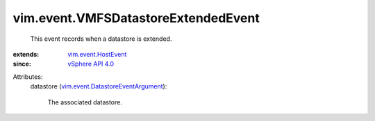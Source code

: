 .. _vSphere API 4.0: ../../vim/version.rst#vimversionversion5

.. _vim.event.HostEvent: ../../vim/event/HostEvent.rst

.. _vim.event.DatastoreEventArgument: ../../vim/event/DatastoreEventArgument.rst


vim.event.VMFSDatastoreExtendedEvent
====================================
  This event records when a datastore is extended.
:extends: vim.event.HostEvent_
:since: `vSphere API 4.0`_

Attributes:
    datastore (`vim.event.DatastoreEventArgument`_):

       The associated datastore.
